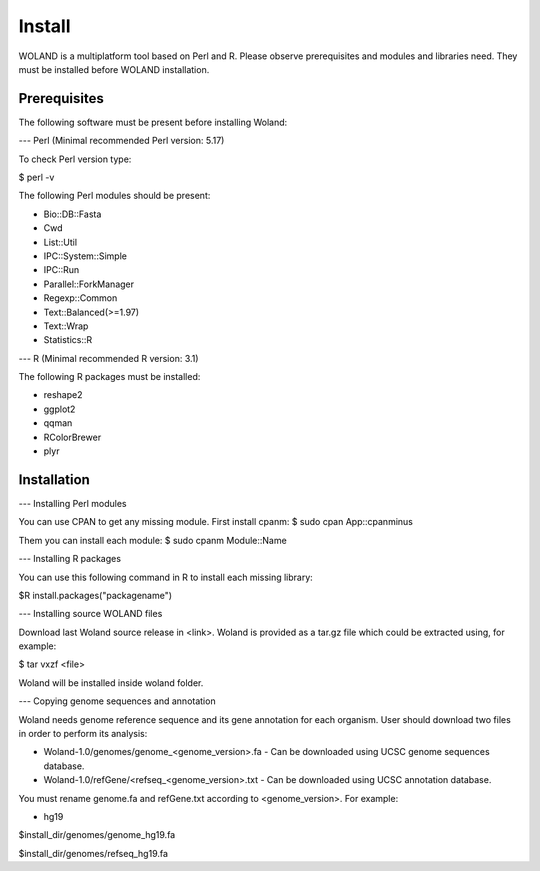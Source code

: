 Install
========

WOLAND is a multiplatform tool based on Perl and R. Please observe prerequisites and modules and libraries need. 
They must be installed before WOLAND installation. 

Prerequisites
-------------

The following software must be present before installing Woland:

--- Perl (Minimal recommended Perl version: 5.17)

To check Perl version type:

$ perl -v 

The following Perl modules should be present:

- Bio::DB::Fasta
- Cwd
- List::Util
- IPC::System::Simple
- IPC::Run
- Parallel::ForkManager
- Regexp::Common
- Text::Balanced(>=1.97)
- Text::Wrap
- Statistics::R

--- R (Minimal recommended R version: 3.1)

The following R packages must be installed:

- reshape2
- ggplot2
- qqman
- RColorBrewer
- plyr


Installation
-------------

--- Installing Perl modules

You can use CPAN to get any missing module. First install cpanm:
$ sudo cpan App::cpanminus

Them you can install each module:
$ sudo cpanm Module::Name

--- Installing R packages

You can use this following command in R to install each missing library:

$R install.packages("packagename")

--- Installing source WOLAND files

Download last Woland source release in <link>. Woland is provided as a tar.gz file which could be extracted using, for example:

$ tar vxzf <file>

Woland will be installed inside woland folder.

--- Copying genome sequences and annotation

Woland needs genome reference sequence and its gene annotation for each organism. User should download two files in order to perform its analysis:

- Woland-1.0/genomes/genome_<genome_version>.fa - Can be downloaded using UCSC genome sequences database.
- Woland-1.0/refGene/<refseq_<genome_version>.txt - Can be downloaded using UCSC annotation database.

You must rename genome.fa and refGene.txt according to <genome_version>. For example:

- hg19

$install_dir/genomes/genome_hg19.fa

$install_dir/genomes/refseq_hg19.fa